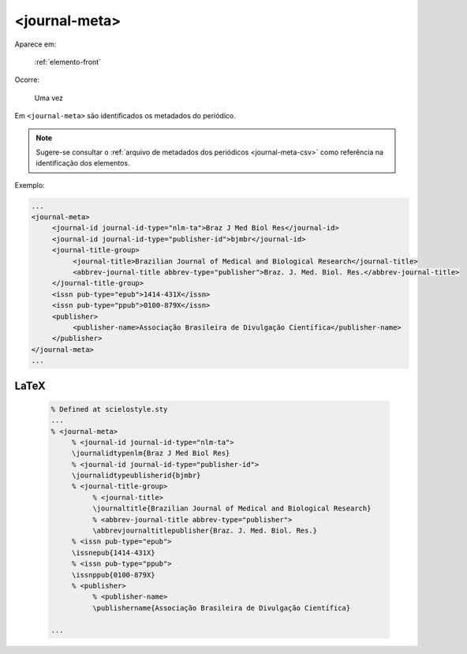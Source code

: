 .. _elemento-journal-meta:

<journal-meta>
==============

Aparece em:

  :ref:`elemento-front`

Ocorre:

  Uma vez


Em ``<journal-meta>`` são identificados os metadados do periódico.

.. note:: Sugere-se consultar o :ref:`arquivo de metadados dos periódicos <journal-meta-csv>` como referência na identificação dos elementos.

Exemplo:

.. code-block:: xml

   ...
   <journal-meta>
        <journal-id journal-id-type="nlm-ta">Braz J Med Biol Res</journal-id>
        <journal-id journal-id-type="publisher-id">bjmbr</journal-id>
        <journal-title-group>
             <journal-title>Brazilian Journal of Medical and Biological Research</journal-title>
             <abbrev-journal-title abbrev-type="publisher">Braz. J. Med. Biol. Res.</abbrev-journal-title>
        </journal-title-group>
        <issn pub-type="epub">1414-431X</issn>
        <issn pub-type="ppub">0100-879X</issn>
        <publisher>
             <publisher-name>Associação Brasileira de Divulgação Científica</publisher-name>
        </publisher>
   </journal-meta>
   ...


.. {"reviewed_on": "20160626", "by": "gandhalf_thewhite@hotmail.com"}


LaTeX
-----

  .. code-block:: tex
 
      % Defined at scielostyle.sty
      ...
      % <journal-meta>
           % <journal-id journal-id-type="nlm-ta">
           \journalidtypenlm{Braz J Med Biol Res}
           % <journal-id journal-id-type="publisher-id">
           \journalidtypeublisherid{bjmbr}
           % <journal-title-group>
                % <journal-title>
                \journaltitle{Brazilian Journal of Medical and Biological Research}
                % <abbrev-journal-title abbrev-type="publisher">
                \abbrevjournaltitlepublisher{Braz. J. Med. Biol. Res.}
           % <issn pub-type="epub">
           \issnepub{1414-431X}
           % <issn pub-type="ppub">
           \issnppub{0100-879X}
           % <publisher>
                % <publisher-name>
                \publishername{Associação Brasileira de Divulgação Científica}

      ...

.. {"reviewed_on": "20161224", "by": "jorge@hedra.com.br"}


